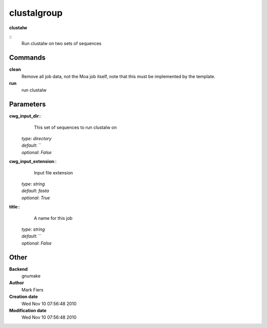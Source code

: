 clustalgroup
------------------------------------------------

**clustalw**

::
    Run clustalw on two sets of sequences


Commands
~~~~~~~~

**clean**
  Remove all job data, not the Moa job itself, note that this must be implemented by the template.


**run**
  run clustalw





Parameters
~~~~~~~~~~



**cwg_input_dir**::
    This set of sequences to run clustalw on

  | *type*: `directory`
  | *default*: ``
  | *optional*: `False`



**cwg_input_extension**::
    Input file extension

  | *type*: `string`
  | *default*: `fasta`
  | *optional*: `True`



**title**::
    A name for this job

  | *type*: `string`
  | *default*: ``
  | *optional*: `False`



Other
~~~~~

**Backend**
  gnumake
**Author**
  Mark Fiers
**Creation date**
  Wed Nov 10 07:56:48 2010
**Modification date**
  Wed Nov 10 07:56:48 2010



